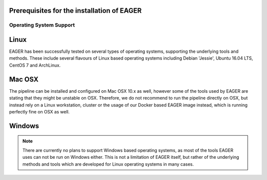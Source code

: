 Prerequisites for the installation of EAGER
===========================================

Operating System Support
------------------------

Linux
=====
EAGER has been successfully tested on several types of operating systems, supporting the underlying tools and methods. These include several flavours of Linux based operating systems including Debian 'Jessie', Ubuntu 16.04 LTS, CentOS 7 and ArchLinux.

Mac OSX
=======
The pipeline can be installed and configured on Mac OSX 10.x as well, however some of the tools used by EAGER are stating that they might be unstable on OSX. Therefore, we do not recommend to run the pipeline directly on OSX, but instead rely on a Linux workstation, cluster or the usage of our Docker based EAGER image instead, which is running perfectly fine on OSX as well.

Windows
=======
.. note:: There are currently no plans to support Windows based operating systems, as most of the tools EAGER uses can not be run on Windows either. This is not a limitation of EAGER itself, but rather of the underlying methods and tools which are developed for Linux operating systems in many cases.
